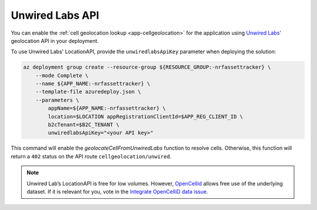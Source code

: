 .. _azure-unwired-labs-api:

Unwired Labs API
################

You can enable the :ref:`cell geolocation lookup <app-cellgeolocation>` for the application using `Unwired Labs' <https://unwiredlabs.com/>`_ geolocation API in your deployment.

To use Unwired Labs' LocationAPI, provide the ``unwiredlabsApiKey`` parameter when deploying the solution:

.. code-block:: bash

    az deployment group create --resource-group ${RESOURCE_GROUP:-nrfassettracker} \
        --mode Complete \
        --name ${APP_NAME:-nrfassettracker} \
        --template-file azuredeploy.json \
        --parameters \
            appName=${APP_NAME:-nrfassettracker} \
            location=$LOCATION appRegistrationClientId=$APP_REG_CLIENT_ID \
            b2cTenant=$B2C_TENANT \
            unwiredlabsApiKey="<your API key>"

This command will enable the `geolocateCellFromUnwiredLabs` function to resolve cells.
Otherwise, this function will return a ``402`` status on the API route ``cellgeolocation/unwired``.

.. note::

   Unwired Lab’s LocationAPI is free for low volumes.
   However, `OpenCellid <https://opencellid.org/#zoom=16&lat=37.77889&lon=-122.41942>`_ allows free use of the underlying dataset.
   If it is relevant for you, vote in the `Integrate OpenCelliD data issue <https://github.com/NordicSemiconductor/asset-tracker-cloud-docs/discussions/5>`_.
